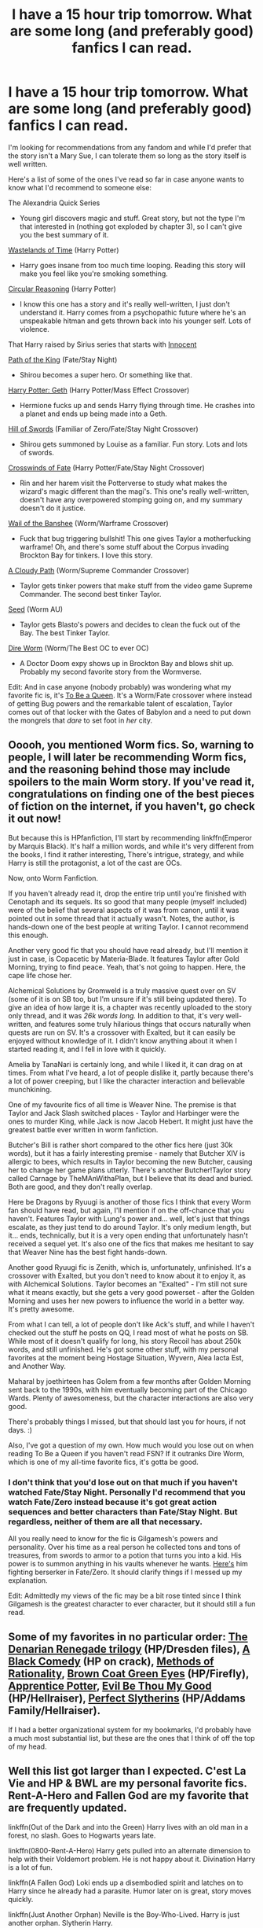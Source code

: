 #+TITLE: I have a 15 hour trip tomorrow. What are some long (and preferably good) fanfics I can read.

* I have a 15 hour trip tomorrow. What are some long (and preferably good) fanfics I can read.
:PROPERTIES:
:Score: 15
:DateUnix: 1448037290.0
:DateShort: 2015-Nov-20
:FlairText: Request
:END:
I'm looking for recommendations from any fandom and while I'd prefer that the story isn't a Mary Sue, I can tolerate them so long as the story itself is well written.

Here's a list of some of the ones I've read so far in case anyone wants to know what I'd recommend to someone else:

The Alexandria Quick Series

- Young girl discovers magic and stuff. Great story, but not the type I'm that interested in (nothing got exploded by chapter 3), so I can't give you the best summary of it.

[[https://www.fanfiction.net/s/4068153/1/Harry-Potter-and-the-Wastelands-of-Time][Wastelands of Time]] (Harry Potter)

- Harry goes insane from too much time looping. Reading this story will make you feel like you're smoking something.

[[https://www.fanfiction.net/s/2680093/1/Circular-Reasoning][Circular Reasoning]] (Harry Potter)

- I know this one has a story and it's really well-written, I just don't understand it. Harry comes from a psychopathic future where he's an unspeakable hitman and gets thrown back into his younger self. Lots of violence.

That Harry raised by Sirius series that starts with [[https://www.fanfiction.net/s/9469064/1/Innocent][Innocent]]

[[https://www.fanfiction.net/s/7657235/1/Path-of-the-King][Path of the King]] (Fate/Stay Night)

- Shirou becomes a super hero. Or something like that.

[[https://www.fanfiction.net/s/10784770/1/Harry-Potter-Geth][Harry Potter: Geth]] (Harry Potter/Mass Effect Crossover)

- Hermione fucks up and sends Harry flying through time. He crashes into a planet and ends up being made into a Geth.

[[https://www.fanfiction.net/s/6154638/1/The-Hill-of-Swords][Hill of Swords]] (Familiar of Zero/Fate/Stay Night Crossover)

- Shirou gets summoned by Louise as a familiar. Fun story. Lots and lots of swords.

[[https://www.fanfiction.net/s/9340220/1/Crosswinds-of-Fate][Crosswinds of Fate]] (Harry Potter/Fate/Stay Night Crossover)

- Rin and her harem visit the Potterverse to study what makes the wizard's magic different than the magi's. This one's really well-written, doesn't have any overpowered stomping going on, and my summary doesn't do it justice.

[[https://www.fanfiction.net/s/9891823/1/Wail-of-the-Banshee][Wail of the Banshee]] (Worm/Warframe Crossover)

- Fuck that bug triggering bullshit! This one gives Taylor a motherfucking warframe! Oh, and there's some stuff about the Corpus invading Brockton Bay for tinkers. I love this story.

[[https://forums.sufficientvelocity.com/threads/a-cloudy-path-worm-supreme-commander.3604/][A Cloudy Path]] (Worm/Supreme Commander Crossover)

- Taylor gets tinker powers that make stuff from the video game Supreme Commander. The second best tinker Taylor.

[[https://forums.spacebattles.com/threads/seed-a-worm-au.340626/][Seed]] (Worm AU)

- Taylor gets Blasto's powers and decides to clean the fuck out of the Bay. The best Tinker Taylor.

[[https://forums.spacebattles.com/threads/dire-worm-worm-au-oc.300816/][Dire Worm]] (Worm/The Best OC to ever OC)

- A Doctor Doom expy shows up in Brockton Bay and blows shit up. Probably my second favorite story from the Wormverse.

Edit: And in case anyone (nobody probably) was wondering what my favorite fic is, it's [[https://forums.spacebattles.com/threads/to-be-a-queen-worm-fate-stay-night.339838/][To Be a Queen]]. It's a Worm/Fate crossover where instead of getting Bug powers and the remarkable talent of escalation, Taylor comes out of that locker with the Gates of Babylon and a need to put down the mongrels that /dare/ to set foot in /her/ city.


** Ooooh, you mentioned Worm fics. So, warning to people, I will later be recommending Worm fics, and the reasoning behind those may include spoilers to the main Worm story. If you've read it, congratulations on finding one of the best pieces of fiction on the internet, if you haven't, go check it out now!

But because this is HPfanfiction, I'll start by recommending linkffn(Emperor by Marquis Black). It's half a million words, and while it's very different from the books, I find it rather interesting, There's intrigue, strategy, and while Harry is still the protagonist, a lot of the cast are OCs.

Now, onto Worm Fanfiction.

If you haven't already read it, drop the entire trip until you're finished with Cenotaph and its sequels. Its so good that many people (myself included) were of the belief that several aspects of it was from canon, until it was pointed out in some thread that it actually wasn't. Notes, the author, is hands-down one of the best people at writing Taylor. I cannot recommend this enough.

Another very good fic that you should have read already, but I'll mention it just in case, is Copacetic by Materia-Blade. It features Taylor after Gold Morning, trying to find peace. Yeah, that's not going to happen. Here, the cape life chose her.

Alchemical Solutions by Gromweld is a truly massive quest over on SV (some of it is on SB too, but I'm unsure if it's still being updated there). To give an idea of how large it is, a chapter was recently uploaded to the story only thread, and it was /26k words long./ In addition to that, it's very well-written, and features some truly hilarious things that occurs naturally when quests are run on SV. It's a crossover with Exalted, but it can easily be enjoyed without knowledge of it. I didn't know anything about it when I started reading it, and I fell in love with it quickly.

Amelia by TanaNari is certainly long, and while I liked it, it can drag on at times. From what I've heard, a lot of people dislike it, partly because there's a lot of power creeping, but I like the character interaction and believable munchkining.

One of my favourite fics of all time is Weaver Nine. The premise is that Taylor and Jack Slash switched places - Taylor and Harbinger were the ones to murder King, while Jack is now Jacob Hebert. It might just have the greatest battle ever written in worm fanfiction.

Butcher's Bill is rather short compared to the other fics here (just 30k words), but it has a fairly interesting premise - namely that Butcher XIV is allergic to bees, which results in Taylor becoming the new Butcher, causing her to change her game plans utterly. There's another Butcher!Taylor story called Carnage by TheMAnWithaPlan, but I believe that its dead and buried. Both are good, and they don't really overlap.

Here be Dragons by Ryuugi is another of those fics I think that every Worm fan should have read, but again, I'll mention if on the off-chance that you haven't. Features Taylor with Lung's power and... well, let's just that things escalate, as they just tend to do around Taylor. It's only medium length, but it... ends, technically, but it is a very open ending that unfortunately hasn't received a sequel yet. It's also one of the fics that makes me hesitant to say that Weaver Nine has the best fight hands-down.

Another good Ryuugi fic is Zenith, which is, unfortunately, unfinished. It's a crossover with Exalted, but you don't need to know about it to enjoy it, as with Alchemical Solutions. Taylor becomes an "Exalted" - I'm still not sure what it means exactly, but she gets a very good powerset - after the Golden Morning and uses her new powers to influence the world in a better way. It's pretty awesome.

From what I can tell, a lot of people don't like Ack's stuff, and while I haven't checked out the stuff he posts on QQ, I read most of what he posts on SB. While most of it doesn't qualify for long, his story Recoil has about 250k words, and still unfinished. He's got some other stuff, with my personal favorites at the moment being Hostage Situation, Wyvern, Alea Iacta Est, and Another Way.

Maharal by joethirteen has Golem from a few months after Golden Morning sent back to the 1990s, with him eventually becoming part of the Chicago Wards. Plenty of awesomeness, but the character interactions are also very good.

There's probably things I missed, but that should last you for hours, if not days. :)

Also, I've got a question of my own. How much would you lose out on when reading To Be a Queen if you haven't read FSN? If it outranks Dire Worm, which is one of my all-time favorite fics, it's gotta be good.
:PROPERTIES:
:Author: Magnive
:Score: 8
:DateUnix: 1448048625.0
:DateShort: 2015-Nov-20
:END:

*** I don't think that you'd lose out on that much if you haven't watched Fate/Stay Night. Personally I'd recommend that you watch Fate/Zero instead because it's got great action sequences and better characters than Fate/Stay Night. But regardless, neither of them are all that necessary.

All you really need to know for the fic is Gilgamesh's powers and personality. Over his time as a real person he collected tons and tons of treasures, from swords to armor to a potion that turns you into a kid. His power is to summon anything in his vaults whenever he wants. [[https://www.youtube.com/watch?v=1bWJ6FKPakM][Here's]] him fighting berserker in Fate/Zero. It should clarify things if I messed up my explanation.

Edit: Admittedly my views of the fic may be a bit rose tinted since I think Gilgamesh is the greatest character to ever character, but it should still a fun read.
:PROPERTIES:
:Score: 2
:DateUnix: 1448053946.0
:DateShort: 2015-Nov-21
:END:


** Some of my favorites in no particular order: [[https://www.fanfiction.net/s/3473224/1/The-Denarian-Renegade][The Denarian Renegade trilogy]] (HP/Dresden files), [[https://www.fanfiction.net/s/3401052/1/A-Black-Comedy][A Black Comedy]] (HP on crack), [[http://hpmor.com/chapter/1][Methods of Rationality]], [[https://www.fanfiction.net/s/2857962/1/Browncoat-Green-Eyes][Brown Coat Green Eyes]] (HP/Firefly), [[http://draco664.fanficauthors.net/Apprentice_Potter/Prologue/][Apprentice Potter]], [[https://www.fanfiction.net/s/2452681/1/Evil-Be-Thou-My-Good][Evil Be Thou My Good]] (HP/Hellraiser), [[http://jeconais.fanficauthors.net/Perfect_Slytherins__Tales_From_The_First_Year/index/][Perfect Slytherins]] (HP/Addams Family/Hellraiser).

If I had a better organizational system for my bookmarks, I'd probably have a much most substantial list, but these are the ones that I think of off the top of my head.
:PROPERTIES:
:Author: GrinningJest3r
:Score: 4
:DateUnix: 1448042446.0
:DateShort: 2015-Nov-20
:END:


** Well this list got larger than I expected. C'est La Vie and HP & BWL are my personal favorite fics. Rent-A-Hero and Fallen God are my favorite that are frequently updated.

linkffn(Out of the Dark and into the Green) Harry lives with an old man in a forest, no slash. Goes to Hogwarts years late.

linkffn(0800-Rent-A-Hero) Harry gets pulled into an alternate dimension to help with their Voldemort problem. He is not happy about it. Divination Harry is a lot of fun.

linkffn(A Fallen God) Loki ends up a disembodied spirit and latches on to Harry since he already had a parasite. Humor later on is great, story moves quickly.

linkffn(Just Another Orphan) Neville is the Boy-Who-Lived. Harry is just another orphan. Slytherin Harry.

linkffn(What You Leave Behind) Following the fall of Voldemort the ministry finds out about the actions of the vigilante group The Order of the Phoenix and Albus Dumbledore is exiled.

linkffn(Ravenous) Voldemort choose a different boy, and Harry is raised in the wizarding world. Ravenclaw Harry.

linkffn(Travel Secrets: First) Harry, in his late 20's, finds out something that makes him so angry he goes back in time just to spite people. Good guys aren't necessarily.

linkffn(Whiskey Time Travel) Harry is drunk and doesn't know whats going on.

linkffn(A Necessary Gift: A Harry Potter Story) Alternate dimension time travel. Harry springs Sirius from prison and they pretend Harry is his son. Slytherin Harry.

linkffn(My Friend Tom) There's a voice in Harry's head, and it has a name.

linkffn(Harry Potter and the Boy Who Lived by The Santi) Unchallenged as a first year Harry looks for a mentor, all the professors refuse, except Quirrel. Harry transfers to Durmstrang.

linkffn(In Bad Faith) A fanfiction dies and wakes up as... Draco's sister. I can't make this sound appealing no matter how hard I try. Just read it.

linkffn(C'est La Vie) Suffering from the memories and effects of war Harry medicates with alcohol, and seclusion. Fate offers Harry a chance at a new life and he wakes up at a 14 year old transfer student to Hogwarts School of Witchcraft and Wizardry. Neville is the Boy-Who-Lived, James and Lily are alive, and Harry Potter is a git.

linkffn(Growing Up Black) Recognized by a squib businessman of house Black, Harry is taken from Private drive and raised as Sirius' son.

linkffn(Broken Chains) Following Sirius through the veil Harry finds himself long long ago, in a galaxy far far away. Then he comes back. Sith Harry.

linkffn(Fantastic Elves and Where to Find Them) The Dursleys abandon Harry near the woods. He lives in the trees and does magic. That means he's an elf.

linkffn(Control) For 13 minutes Harry lets go and does what he wants to. Then he gets arrested. Dark Harry.
:PROPERTIES:
:Author: howtopleaseme
:Score: 6
:DateUnix: 1448066311.0
:DateShort: 2015-Nov-21
:END:

*** [[http://www.fanfiction.net/s/10758358/1/][*/What You Leave Behind/*]] by [[https://www.fanfiction.net/u/4727972/Newcomb][/Newcomb/]]

#+begin_quote
  The Mirror of Erised is supposed to show your heart's desire - so why does Harry Potter see only vague, blurry darkness? Aberforth is Headmaster, Ariana is alive, Albus is in exile, and Harry must uncover his past if he's to survive his future.
#+end_quote

^{/Site/: [[http://www.fanfiction.net/][fanfiction.net]] *|* /Category/: Harry Potter *|* /Rated/: Fiction T *|* /Chapters/: 11 *|* /Words/: 122,146 *|* /Reviews/: 684 *|* /Favs/: 1,997 *|* /Follows/: 2,590 *|* /Updated/: 8/8 *|* /Published/: 10/14/2014 *|* /id/: 10758358 *|* /Language/: English *|* /Genre/: Adventure/Romance *|* /Characters/: <Harry P., Fleur D.> Cho C., Cedric D. *|* /Download/: [[http://www.p0ody-files.com/ff_to_ebook/mobile/makeEpub.php?id=10758358][EPUB]]}

--------------

[[http://www.fanfiction.net/s/11205544/1/][*/Ravenous/*]] by [[https://www.fanfiction.net/u/6480495/Edelrost][/Edelrost/]]

#+begin_quote
  Dark times lie ahead for the Wizarding world. Blood will be shed as Harry Potter sets sail in his perilous quest for revenge - by any means necessary. Non-BWL, no canon rehash, dark undertones.
#+end_quote

^{/Site/: [[http://www.fanfiction.net/][fanfiction.net]] *|* /Category/: Harry Potter *|* /Rated/: Fiction M *|* /Chapters/: 11 *|* /Words/: 48,563 *|* /Reviews/: 121 *|* /Favs/: 382 *|* /Follows/: 560 *|* /Updated/: 7/10 *|* /Published/: 4/24 *|* /id/: 11205544 *|* /Language/: English *|* /Genre/: Spiritual/Adventure *|* /Characters/: Harry P., Sirius B., Daphne G. *|* /Download/: [[http://www.p0ody-files.com/ff_to_ebook/mobile/makeEpub.php?id=11205544][EPUB]]}

--------------

[[http://www.fanfiction.net/s/6671596/1/][*/A Necessary Gift: A Harry Potter Story/*]] by [[https://www.fanfiction.net/u/1121841/cosette-aimee][/cosette-aimee/]]

#+begin_quote
  The war drags on after Voldemort's defeat and the Order of the Phoenix is fighting a losing battle. When Harry is hit by yet another killing curse, he wakes up years in the past and in an alternate reality. As an unknown child in a foreign world, Harry has a chance to change the outcome of the war - while dealing with new magical talents, pureblood politics and Black family drama.
#+end_quote

^{/Site/: [[http://www.fanfiction.net/][fanfiction.net]] *|* /Category/: Harry Potter *|* /Rated/: Fiction T *|* /Chapters/: 24 *|* /Words/: 168,278 *|* /Reviews/: 3,229 *|* /Favs/: 7,365 *|* /Follows/: 8,848 *|* /Updated/: 4/18 *|* /Published/: 1/20/2011 *|* /id/: 6671596 *|* /Language/: English *|* /Genre/: Family/Adventure *|* /Characters/: Harry P., Sirius B. *|* /Download/: [[http://www.p0ody-files.com/ff_to_ebook/mobile/makeEpub.php?id=6671596][EPUB]]}

--------------

[[http://www.fanfiction.net/s/10901705/1/][*/Out of the Dark and into the Green/*]] by [[https://www.fanfiction.net/u/5442143/Chim-Cheree][/Chim Cheree/]]

#+begin_quote
  Shortly before his 11th birthday, Harry Potter disappears from Privet Drive. Accidental Magic takes him halfway through the country, and while Harry tries to find his place in his new life of magic and mystery, the Wizarding World is left to deal with the consequences of his disappearance.
#+end_quote

^{/Site/: [[http://www.fanfiction.net/][fanfiction.net]] *|* /Category/: Harry Potter *|* /Rated/: Fiction M *|* /Chapters/: 13 *|* /Words/: 49,360 *|* /Reviews/: 191 *|* /Favs/: 398 *|* /Follows/: 687 *|* /Updated/: 12h *|* /Published/: 12/19/2014 *|* /id/: 10901705 *|* /Language/: English *|* /Characters/: Harry P., Sirius B., Voldemort, Albus D. *|* /Download/: [[http://www.p0ody-files.com/ff_to_ebook/mobile/makeEpub.php?id=10901705][EPUB]]}

--------------

[[http://www.fanfiction.net/s/8730465/1/][*/C'est La Vie/*]] by [[https://www.fanfiction.net/u/4019839/cywscross][/cywscross/]]

#+begin_quote
  A year after the war ends, Fate takes the opportunity to toss her favourite hero into a different dimension to repay her debt. A new life in exchange for having fulfilled her prophecy. Harry just wants to know why he has no say in the matter. And why Fate thinks that his hero complex won't eventually kick in. Then again, that might be exactly why Fate dumped him there.
#+end_quote

^{/Site/: [[http://www.fanfiction.net/][fanfiction.net]] *|* /Category/: Harry Potter *|* /Rated/: Fiction T *|* /Chapters/: 9 *|* /Words/: 107,884 *|* /Reviews/: 4,291 *|* /Favs/: 9,556 *|* /Follows/: 9,907 *|* /Updated/: 5/9/2013 *|* /Published/: 11/23/2012 *|* /id/: 8730465 *|* /Language/: English *|* /Genre/: Adventure/Friendship *|* /Characters/: Harry P. *|* /Download/: [[http://www.p0ody-files.com/ff_to_ebook/mobile/makeEpub.php?id=8730465][EPUB]]}

--------------

[[http://www.fanfiction.net/s/9399640/1/][*/In Bad Faith/*]] by [[https://www.fanfiction.net/u/922715/Slayer-Anderson][/Slayer Anderson/]]

#+begin_quote
  I never pretended to know what I was doing in my last life. Why should I pretend to know anything about this one? Well, the other option is a horrific and bloody death, so...I better start learning how to be a witch. OC Self-Insert/Draco's Younger Sister. [DEAD]
#+end_quote

^{/Site/: [[http://www.fanfiction.net/][fanfiction.net]] *|* /Category/: Harry Potter *|* /Rated/: Fiction T *|* /Chapters/: 6 *|* /Words/: 73,552 *|* /Reviews/: 949 *|* /Favs/: 2,534 *|* /Follows/: 2,705 *|* /Updated/: 6/18/2014 *|* /Published/: 6/17/2013 *|* /id/: 9399640 *|* /Language/: English *|* /Genre/: Supernatural/Adventure *|* /Characters/: OC, Draco M. *|* /Download/: [[http://www.p0ody-files.com/ff_to_ebook/mobile/makeEpub.php?id=9399640][EPUB]]}

--------------

[[http://www.fanfiction.net/s/8197451/1/][*/Fantastic Elves and Where to Find Them/*]] by [[https://www.fanfiction.net/u/651163/evansentranced][/evansentranced/]]

#+begin_quote
  After the Dursleys abandon six year old Harry in a park in Kent, Harry comes to the realization that he is an elf. Not a house elf, though. A forest elf. Never mind wizards vs muggles; Harry has his own thing going on. Character study, pre-Hogwarts, NOT a creature!fic, slightly cracky.
#+end_quote

^{/Site/: [[http://www.fanfiction.net/][fanfiction.net]] *|* /Category/: Harry Potter *|* /Rated/: Fiction T *|* /Chapters/: 12 *|* /Words/: 38,289 *|* /Reviews/: 706 *|* /Favs/: 2,763 *|* /Follows/: 1,094 *|* /Updated/: 9/8/2012 *|* /Published/: 6/8/2012 *|* /Status/: Complete *|* /id/: 8197451 *|* /Language/: English *|* /Genre/: Adventure *|* /Characters/: Harry P. *|* /Download/: [[http://www.p0ody-files.com/ff_to_ebook/mobile/makeEpub.php?id=8197451][EPUB]]}

--------------

*Bot v1.3.0 - 9/7/15* *|* [[[https://github.com/tusing/reddit-ffn-bot/wiki/Usage][Usage]]] | [[[https://github.com/tusing/reddit-ffn-bot/wiki/Changelog][Changelog]]] | [[[https://github.com/tusing/reddit-ffn-bot/issues/][Issues]]] | [[[https://github.com/tusing/reddit-ffn-bot/][GitHub]]]

*Update Notes:* Use /ffnbot!delete/ to delete a comment! Use /ffnbot!refresh/ to refresh bot replies!
:PROPERTIES:
:Author: FanfictionBot
:Score: 1
:DateUnix: 1448066454.0
:DateShort: 2015-Nov-21
:END:


*** [[http://www.fanfiction.net/s/7718942/1/][*/Broken Chains/*]] by [[https://www.fanfiction.net/u/1229909/Darth-Marrs][/Darth Marrs/]]

#+begin_quote
  When Harry fell through the Veil of Death, that should have been the end of the story. But 40 days later he returned with a power never seen before, and a darkness in him that made both the dark and light fear him. H/HR/LL. Rated M.
#+end_quote

^{/Site/: [[http://www.fanfiction.net/][fanfiction.net]] *|* /Category/: Star Wars + Harry Potter Crossover *|* /Rated/: Fiction M *|* /Chapters/: 38 *|* /Words/: 156,346 *|* /Reviews/: 2,904 *|* /Favs/: 3,278 *|* /Follows/: 2,298 *|* /Updated/: 10/27/2012 *|* /Published/: 1/7/2012 *|* /Status/: Complete *|* /id/: 7718942 *|* /Language/: English *|* /Genre/: Drama/Fantasy *|* /Download/: [[http://www.p0ody-files.com/ff_to_ebook/mobile/makeEpub.php?id=7718942][EPUB]]}

--------------

[[http://www.fanfiction.net/s/9392346/1/][*/My Friend Tom/*]] by [[https://www.fanfiction.net/u/4454760/CycoMW][/CycoMW/]]

#+begin_quote
  When Voldemort gave Harry that scar he gave him two other things; a part of his soul and a friend. The last remnant of Tom Riddle's humanity mentors Harry. (1st year complete, now on hiatus until inspiration for second year strikes)
#+end_quote

^{/Site/: [[http://www.fanfiction.net/][fanfiction.net]] *|* /Category/: Harry Potter *|* /Rated/: Fiction K+ *|* /Chapters/: 28 *|* /Words/: 101,744 *|* /Reviews/: 773 *|* /Favs/: 1,523 *|* /Follows/: 2,185 *|* /Updated/: 4/12 *|* /Published/: 6/15/2013 *|* /id/: 9392346 *|* /Language/: English *|* /Genre/: Adventure *|* /Characters/: Harry P., Hermione G., Tom R. Jr. *|* /Download/: [[http://www.p0ody-files.com/ff_to_ebook/mobile/makeEpub.php?id=9392346][EPUB]]}

--------------

[[http://www.fanfiction.net/s/11160991/1/][*/0800-Rent-A-Hero/*]] by [[https://www.fanfiction.net/u/4934632/brainthief][/brainthief/]]

#+begin_quote
  Magic can solve all the Wizarding World's problems. What's that? A prophecy that insists on a person? Things not quite going your way? I know, lets use this here ritual to summon another! It'll be great! - An eighteen year old Harry is called upon to deal with another dimension's irksome Dark Lord issue. This displeases him. EWE - AU HBP
#+end_quote

^{/Site/: [[http://www.fanfiction.net/][fanfiction.net]] *|* /Category/: Harry Potter *|* /Rated/: Fiction T *|* /Chapters/: 18 *|* /Words/: 135,910 *|* /Reviews/: 1,651 *|* /Favs/: 3,693 *|* /Follows/: 4,795 *|* /Updated/: 11/7 *|* /Published/: 4/4 *|* /id/: 11160991 *|* /Language/: English *|* /Genre/: Drama/Adventure *|* /Characters/: Harry P. *|* /Download/: [[http://www.p0ody-files.com/ff_to_ebook/mobile/makeEpub.php?id=11160991][EPUB]]}

--------------

[[http://www.fanfiction.net/s/5353809/1/][*/Harry Potter and the Boy Who Lived/*]] by [[https://www.fanfiction.net/u/1239654/The-Santi][/The Santi/]]

#+begin_quote
  Harry Potter loves, and is loved by, his parents, his godfather, and his brother. He isn't mistreated, abused, or neglected. So why is he a Dark Wizard? NonBWL!Harry. Not your typical Harry's brother is the Boy Who Lived story.
#+end_quote

^{/Site/: [[http://www.fanfiction.net/][fanfiction.net]] *|* /Category/: Harry Potter *|* /Rated/: Fiction M *|* /Chapters/: 12 *|* /Words/: 147,796 *|* /Reviews/: 3,973 *|* /Favs/: 8,001 *|* /Follows/: 8,279 *|* /Updated/: 1/3 *|* /Published/: 9/3/2009 *|* /id/: 5353809 *|* /Language/: English *|* /Genre/: Adventure *|* /Characters/: Harry P. *|* /Download/: [[http://www.p0ody-files.com/ff_to_ebook/mobile/makeEpub.php?id=5353809][EPUB]]}

--------------

[[http://www.fanfiction.net/s/9622538/1/][*/Travel Secrets: First/*]] by [[https://www.fanfiction.net/u/4349156/E4mj][/E4mj/]]

#+begin_quote
  Harry Potter is living an unhappy life at age 27. He is forced to go on an Auror raid, when the people he saves are not who he thinks. With one last thing in his life broken, he follows through on a plan for Time-travel, back to his past self. Things were not as they once seemed. Slytherin!Harry. Dumbledore and order bashing. No pairing YET. Book one. (The world belongs to Jo!)
#+end_quote

^{/Site/: [[http://www.fanfiction.net/][fanfiction.net]] *|* /Category/: Harry Potter *|* /Rated/: Fiction T *|* /Chapters/: 17 *|* /Words/: 50,973 *|* /Reviews/: 411 *|* /Favs/: 2,739 *|* /Follows/: 924 *|* /Updated/: 9/7/2013 *|* /Published/: 8/23/2013 *|* /Status/: Complete *|* /id/: 9622538 *|* /Language/: English *|* /Characters/: Harry P. *|* /Download/: [[http://www.p0ody-files.com/ff_to_ebook/mobile/makeEpub.php?id=9622538][EPUB]]}

--------------

[[http://www.fanfiction.net/s/11447653/1/][*/A Fallen God/*]] by [[https://www.fanfiction.net/u/6470669/Hostiel][/Hostiel/]]

#+begin_quote
  When Loki fell from the Bifrost he was expecting the cool embrace of oblivion, not to become a spirit and then be ripped apart and forced into the mind of a six year-old named Harry Potter. With no physical form, he must keep the boy alive if he seeks to keep existing, and everyone knows that the best way to ensure continued survival is to simply become greater than everyone else.
#+end_quote

^{/Site/: [[http://www.fanfiction.net/][fanfiction.net]] *|* /Category/: Harry Potter + Avengers Crossover *|* /Rated/: Fiction T *|* /Chapters/: 28 *|* /Words/: 64,820 *|* /Reviews/: 1,114 *|* /Favs/: 1,897 *|* /Follows/: 2,472 *|* /Updated/: 11/5 *|* /Published/: 8/14 *|* /id/: 11447653 *|* /Language/: English *|* /Characters/: Harry P., Loki *|* /Download/: [[http://www.p0ody-files.com/ff_to_ebook/mobile/makeEpub.php?id=11447653][EPUB]]}

--------------

[[http://www.fanfiction.net/s/10511318/1/][*/Just Another Orphan/*]] by [[https://www.fanfiction.net/u/5441822/ValwithV][/ValwithV/]]

#+begin_quote
  Neville is the Boy-Who-Lived, Harry Potter just another orphan. Without the scar on his forehead Harry is free to choose his own path. His Slytherin sorting is only the first surprise to his parents' old friends. Darkish themes. Dark!Harry. Rating could go up to M later.
#+end_quote

^{/Site/: [[http://www.fanfiction.net/][fanfiction.net]] *|* /Category/: Harry Potter *|* /Rated/: Fiction T *|* /Chapters/: 10 *|* /Words/: 50,530 *|* /Reviews/: 224 *|* /Favs/: 602 *|* /Follows/: 956 *|* /Updated/: 8/10 *|* /Published/: 7/5/2014 *|* /id/: 10511318 *|* /Language/: English *|* /Characters/: Harry P., Voldemort, Neville L. *|* /Download/: [[http://www.p0ody-files.com/ff_to_ebook/mobile/makeEpub.php?id=10511318][EPUB]]}

--------------

*Bot v1.3.0 - 9/7/15* *|* [[[https://github.com/tusing/reddit-ffn-bot/wiki/Usage][Usage]]] | [[[https://github.com/tusing/reddit-ffn-bot/wiki/Changelog][Changelog]]] | [[[https://github.com/tusing/reddit-ffn-bot/issues/][Issues]]] | [[[https://github.com/tusing/reddit-ffn-bot/][GitHub]]]

*Update Notes:* Use /ffnbot!delete/ to delete a comment! Use /ffnbot!refresh/ to refresh bot replies!
:PROPERTIES:
:Author: FanfictionBot
:Score: 1
:DateUnix: 1448066472.0
:DateShort: 2015-Nov-21
:END:


*** [[http://www.fanfiction.net/s/11233445/1/][*/Whiskey Time Travel/*]] by [[https://www.fanfiction.net/u/1556516/Private-Jenkins][/Private Jenkins/]]

#+begin_quote
  When Unspeakable Harry Potter wakes up in 1976, he determines he's either A: In the past. Or B: In a mental hospital. At least the firewhiskey still tastes the same. Waiting tables at the Three Broomsticks, drunken death eater bar fights, annoying an attractive but pushy auror, and avoiding his mother's crush on him is just another day in the life of Harry Potter, 1976
#+end_quote

^{/Site/: [[http://www.fanfiction.net/][fanfiction.net]] *|* /Category/: Harry Potter *|* /Rated/: Fiction T *|* /Chapters/: 3 *|* /Words/: 21,057 *|* /Reviews/: 363 *|* /Favs/: 2,021 *|* /Follows/: 2,568 *|* /Updated/: 5/22 *|* /Published/: 5/7 *|* /id/: 11233445 *|* /Language/: English *|* /Genre/: Adventure/Humor *|* /Characters/: Harry P., Lily Evans P., Albus D., Amelia B. *|* /Download/: [[http://www.p0ody-files.com/ff_to_ebook/mobile/makeEpub.php?id=11233445][EPUB]]}

--------------

[[http://www.fanfiction.net/s/5866937/1/][*/Control/*]] by [[https://www.fanfiction.net/u/245778/Anonymous58][/Anonymous58/]]

#+begin_quote
  I'm sick of the manipulation, the lies and the deceit; sick of jumping to the tune of dark lords and old puppeteers. I'm cutting the strings. Innocents will pay in blood for my defiance, but I no longer care. I lost my innocence long ago. Dark!Harry
#+end_quote

^{/Site/: [[http://www.fanfiction.net/][fanfiction.net]] *|* /Category/: Harry Potter *|* /Rated/: Fiction M *|* /Chapters/: 11 *|* /Words/: 125,272 *|* /Reviews/: 974 *|* /Favs/: 2,287 *|* /Follows/: 2,327 *|* /Updated/: 12/8/2011 *|* /Published/: 4/3/2010 *|* /id/: 5866937 *|* /Language/: English *|* /Genre/: Adventure/Angst *|* /Characters/: Harry P., N. Tonks *|* /Download/: [[http://www.p0ody-files.com/ff_to_ebook/mobile/makeEpub.php?id=5866937][EPUB]]}

--------------

[[http://www.fanfiction.net/s/6518287/1/][*/Growing Up Black/*]] by [[https://www.fanfiction.net/u/2632911/Elvendork-Nigellus][/Elvendork Nigellus/]]

#+begin_quote
  What if Harry had been rescued from the Dursleys at age six and raised as the heir of the Noble and Most Ancient, etc.? This is the story of Aries Sirius Black. AU. Part I complete. Part II in progress.
#+end_quote

^{/Site/: [[http://www.fanfiction.net/][fanfiction.net]] *|* /Category/: Harry Potter *|* /Rated/: Fiction T *|* /Chapters/: 69 *|* /Words/: 234,225 *|* /Reviews/: 4,280 *|* /Favs/: 5,788 *|* /Follows/: 5,932 *|* /Updated/: 4/18/2013 *|* /Published/: 11/30/2010 *|* /id/: 6518287 *|* /Language/: English *|* /Genre/: Family *|* /Characters/: Harry P., Sirius B. *|* /Download/: [[http://www.p0ody-files.com/ff_to_ebook/mobile/makeEpub.php?id=6518287][EPUB]]}

--------------

*Bot v1.3.0 - 9/7/15* *|* [[[https://github.com/tusing/reddit-ffn-bot/wiki/Usage][Usage]]] | [[[https://github.com/tusing/reddit-ffn-bot/wiki/Changelog][Changelog]]] | [[[https://github.com/tusing/reddit-ffn-bot/issues/][Issues]]] | [[[https://github.com/tusing/reddit-ffn-bot/][GitHub]]]

*Update Notes:* Use /ffnbot!delete/ to delete a comment! Use /ffnbot!refresh/ to refresh bot replies!
:PROPERTIES:
:Author: FanfictionBot
:Score: 1
:DateUnix: 1448066472.0
:DateShort: 2015-Nov-21
:END:


** On the Way to Greatness and Harry Potter and the Boy Who Lived are definitely worth reading. Although OtWtG only really gets interesting after 4th year, but then it's great.

linkffn(4745329) linkffn(5353809)
:PROPERTIES:
:Author: cheo_
:Score: 4
:DateUnix: 1448037685.0
:DateShort: 2015-Nov-20
:END:

*** [[http://www.fanfiction.net/s/5353809/1/][*/Harry Potter and the Boy Who Lived/*]] by [[https://www.fanfiction.net/u/1239654/The-Santi][/The Santi/]]

#+begin_quote
  Harry Potter loves, and is loved by, his parents, his godfather, and his brother. He isn't mistreated, abused, or neglected. So why is he a Dark Wizard? NonBWL!Harry. Not your typical Harry's brother is the Boy Who Lived story.
#+end_quote

^{/Site/: [[http://www.fanfiction.net/][fanfiction.net]] *|* /Category/: Harry Potter *|* /Rated/: Fiction M *|* /Chapters/: 12 *|* /Words/: 147,796 *|* /Reviews/: 3,973 *|* /Favs/: 8,001 *|* /Follows/: 8,279 *|* /Updated/: 1/3 *|* /Published/: 9/3/2009 *|* /id/: 5353809 *|* /Language/: English *|* /Genre/: Adventure *|* /Characters/: Harry P. *|* /Download/: [[http://www.p0ody-files.com/ff_to_ebook/mobile/makeEpub.php?id=5353809][EPUB]]}

--------------

[[http://www.fanfiction.net/s/4745329/1/][*/On the Way to Greatness/*]] by [[https://www.fanfiction.net/u/1541187/mira-mirth][/mira mirth/]]

#+begin_quote
  As per the Hat's decision, Harry gets Sorted into Slytherin upon his arrival in Hogwarts---and suddenly, the future isn't what it used to be.
#+end_quote

^{/Site/: [[http://www.fanfiction.net/][fanfiction.net]] *|* /Category/: Harry Potter *|* /Rated/: Fiction M *|* /Chapters/: 20 *|* /Words/: 232,797 *|* /Reviews/: 3,292 *|* /Favs/: 8,104 *|* /Follows/: 9,345 *|* /Updated/: 9/4/2014 *|* /Published/: 12/26/2008 *|* /id/: 4745329 *|* /Language/: English *|* /Characters/: Harry P. *|* /Download/: [[http://www.p0ody-files.com/ff_to_ebook/mobile/makeEpub.php?id=4745329][EPUB]]}

--------------

*Bot v1.3.0 - 9/7/15* *|* [[[https://github.com/tusing/reddit-ffn-bot/wiki/Usage][Usage]]] | [[[https://github.com/tusing/reddit-ffn-bot/wiki/Changelog][Changelog]]] | [[[https://github.com/tusing/reddit-ffn-bot/issues/][Issues]]] | [[[https://github.com/tusing/reddit-ffn-bot/][GitHub]]]

*Update Notes:* Use /ffnbot!delete/ to delete a comment! Use /ffnbot!refresh/ to refresh bot replies!
:PROPERTIES:
:Author: FanfictionBot
:Score: 1
:DateUnix: 1448050905.0
:DateShort: 2015-Nov-20
:END:


** [[http://www.fanfiction.net/s/9469064/1/][*/Innocent/*]] by [[https://www.fanfiction.net/u/4684913/MarauderLover7][/MarauderLover7/]]

#+begin_quote
  Mr and Mrs Dursley of Number Four, Privet Drive, were happy to say they were perfectly normal, thank you very much. The same could not be said for their eight year old nephew, but his godfather wanted him anyway.
#+end_quote

^{/Site/: [[http://www.fanfiction.net/][fanfiction.net]] *|* /Category/: Harry Potter *|* /Rated/: Fiction M *|* /Chapters/: 80 *|* /Words/: 494,191 *|* /Reviews/: 1,432 *|* /Favs/: 2,242 *|* /Follows/: 1,448 *|* /Updated/: 2/8/2014 *|* /Published/: 7/7/2013 *|* /Status/: Complete *|* /id/: 9469064 *|* /Language/: English *|* /Genre/: Drama/Family *|* /Characters/: Harry P., Sirius B. *|* /Download/: [[http://www.p0ody-files.com/ff_to_ebook/mobile/makeEpub.php?id=9469064][EPUB]]}

--------------

*Bot v1.3.0 - 9/7/15* *|* [[[https://github.com/tusing/reddit-ffn-bot/wiki/Usage][Usage]]] | [[[https://github.com/tusing/reddit-ffn-bot/wiki/Changelog][Changelog]]] | [[[https://github.com/tusing/reddit-ffn-bot/issues/][Issues]]] | [[[https://github.com/tusing/reddit-ffn-bot/][GitHub]]]

*Update Notes:* Use /ffnbot!delete/ to delete a comment! Use /ffnbot!refresh/ to refresh bot replies!
:PROPERTIES:
:Author: FanfictionBot
:Score: 3
:DateUnix: 1448039378.0
:DateShort: 2015-Nov-20
:END:


** Hm, these may not be your cup of tea, but here are some good ones I recently read, all found on FFN

*Vitam Paramus* - TheEndless7 (200k+)

- Harry/Gabrielle. Very slow paced, but really in depth characterization. Doesn't really have much to do with magic , but it is one of my favorite reads on a friday with white wine and blankets.

*Team 8* - S'Tarkan (200k+)

- Naruto AU where he is on... Team 8 (with Hinata!! squeals) Sometimes explanation of certain character decisions is a bit cop-outy but not actually too bothering, and I say this as a reader with very strict requirements in regards to writing. I'm in the middle of this one.

*Game of Champions* - L. Lamora (120k)

- Unique pokemon storytelling. Haven't read any other pokemon fics that I've liked really.

*Ice and Fire* - AlSmash (350k+)

- Code Geass AU. Read this a long time ago but I remembered liking it a lot, but maybe I was influenced by shipping and youth. If this doesn't work out for you I think some of the ones with a high favorite count are good though.

*Coffee Girl* - Peacewish (42k)

- Yugioh, Seto/Serenity. Cute, cliched, and probably very flawed, but it was also written in 2004 and I love it because it was one of the first fics I've read. If you like fluff :)

I didn't like Wastelands or AQ, but I loved Worm, so who knows. No Mary Sues in the first 3 for sure. Also check the Gen Rec thread, though personally I found a lot of the fics there to not really be that great. I might update with some more fics to help you out, 15 hours is a lot.
:PROPERTIES:
:Author: bunn2
:Score: 3
:DateUnix: 1448048059.0
:DateShort: 2015-Nov-20
:END:

*** u/waylandertheslayer:
#+begin_quote
  Game of Champions
#+end_quote

This is an excellent story, and I second the recommendation if you've ever played Pokemon or watched the anime.

If you're open to other Pokemon fic recs, linkffn(Pedestal by Digital Skitty) takes a short while to get started but it's really good - and complete as well. There's a few weird spots where the author has randomly inserted crap (I think these were meant to be April Fools chapters at the time) but other than that it's one of the best-written and most entertaining stories I've read, and unlike most Pokemon stories it's not about becoming teh sooper hax0rs l33t trainer who wins every fight.
:PROPERTIES:
:Author: waylandertheslayer
:Score: 1
:DateUnix: 1448213210.0
:DateShort: 2015-Nov-22
:END:

**** [[http://www.fanfiction.net/s/4871317/1/][*/Pedestal/*]] by [[https://www.fanfiction.net/u/791422/Digital-Skitty][/Digital Skitty/]]

#+begin_quote
  For some people, training isn't easy. For some people, training is beyond easy. Unfortunately, for me, training is beyond hard. Double weaknesses, attacked by wild Pokemon, mistrust of trainers, and much more. I just CAN'T catch a break, can I?
#+end_quote

^{/Site/: [[http://www.fanfiction.net/][fanfiction.net]] *|* /Category/: Pokémon *|* /Rated/: Fiction T *|* /Chapters/: 160 *|* /Words/: 545,006 *|* /Reviews/: 3,602 *|* /Favs/: 2,029 *|* /Follows/: 768 *|* /Updated/: 10/3/2011 *|* /Published/: 2/17/2009 *|* /Status/: Complete *|* /id/: 4871317 *|* /Language/: English *|* /Genre/: Adventure/Drama *|* /Characters/: OC *|* /Download/: [[http://www.p0ody-files.com/ff_to_ebook/mobile/makeEpub.php?id=4871317][EPUB]]}

--------------

*Bot v1.3.0 - 9/7/15* *|* [[[https://github.com/tusing/reddit-ffn-bot/wiki/Usage][Usage]]] | [[[https://github.com/tusing/reddit-ffn-bot/wiki/Changelog][Changelog]]] | [[[https://github.com/tusing/reddit-ffn-bot/issues/][Issues]]] | [[[https://github.com/tusing/reddit-ffn-bot/][GitHub]]]

*Update Notes:* Use /ffnbot!delete/ to delete a comment! Use /ffnbot!refresh/ to refresh bot replies!
:PROPERTIES:
:Author: FanfictionBot
:Score: 1
:DateUnix: 1448213258.0
:DateShort: 2015-Nov-22
:END:


*** Wow, didn't think I would see my story recommended on reddit anytime soon.
:PROPERTIES:
:Author: AlSmash
:Score: 1
:DateUnix: 1449220472.0
:DateShort: 2015-Dec-04
:END:

**** how did you even find this thread when it was made 13 days ago
:PROPERTIES:
:Author: bunn2
:Score: 1
:DateUnix: 1449246441.0
:DateShort: 2015-Dec-04
:END:

***** I sometimes google my story simply to see if there are any mentions of it out of curiousity. Usually when I'm at work and bored out of my mind lol.
:PROPERTIES:
:Author: AlSmash
:Score: 1
:DateUnix: 1452156602.0
:DateShort: 2016-Jan-07
:END:


** I'm a big fan of Seventh Horcrux. linkffn(Seventh Horcrux)

Harry Potter and the Natural 20 is surprisingly excellent as well. Basically, what if a Dungeons and Dragons Wizard came to Hogwarts and made friends with the Trio. Very funny stuff, I promise. linkffn(Harry Potter and the Natural 20)
:PROPERTIES:
:Author: beetnemesis
:Score: 3
:DateUnix: 1448053098.0
:DateShort: 2015-Nov-21
:END:

*** [[http://www.fanfiction.net/s/8096183/1/][*/Harry Potter and the Natural 20/*]] by [[https://www.fanfiction.net/u/3989854/Sir-Poley][/Sir Poley/]]

#+begin_quote
  Milo, a genre-savvy D&D Wizard and Adventurer Extraordinaire is forced to attend Hogwarts, and soon finds himself plunged into a new adventure of magic, mad old Wizards, metagaming, misunderstandings, and munchkinry. Updates Fridays.
#+end_quote

^{/Site/: [[http://www.fanfiction.net/][fanfiction.net]] *|* /Category/: Harry Potter + Dungeons and Dragons Crossover *|* /Rated/: Fiction T *|* /Chapters/: 72 *|* /Words/: 301,307 *|* /Reviews/: 5,362 *|* /Favs/: 3,988 *|* /Follows/: 4,591 *|* /Updated/: 2/27 *|* /Published/: 5/7/2012 *|* /id/: 8096183 *|* /Language/: English *|* /Download/: [[http://www.p0ody-files.com/ff_to_ebook/mobile/makeEpub.php?id=8096183][EPUB]]}

--------------

[[http://www.fanfiction.net/s/10677106/1/][*/Seventh Horcrux/*]] by [[https://www.fanfiction.net/u/4112736/Emerald-Ashes][/Emerald Ashes/]]

#+begin_quote
  The presence of a foreign soul may have unexpected side effects on a growing child. I am Lord Volde...Harry Potter. I'm Harry Potter. In which Harry is insane, Hermione is a Dark Lady-in-training, Ginny is a minion, and Ron is confused.
#+end_quote

^{/Site/: [[http://www.fanfiction.net/][fanfiction.net]] *|* /Category/: Harry Potter *|* /Rated/: Fiction T *|* /Chapters/: 21 *|* /Words/: 104,212 *|* /Reviews/: 790 *|* /Favs/: 2,926 *|* /Follows/: 1,845 *|* /Updated/: 2/3 *|* /Published/: 9/7/2014 *|* /Status/: Complete *|* /id/: 10677106 *|* /Language/: English *|* /Genre/: Humor/Parody *|* /Characters/: Harry P. *|* /Download/: [[http://www.p0ody-files.com/ff_to_ebook/mobile/makeEpub.php?id=10677106][EPUB]]}

--------------

*Bot v1.3.0 - 9/7/15* *|* [[[https://github.com/tusing/reddit-ffn-bot/wiki/Usage][Usage]]] | [[[https://github.com/tusing/reddit-ffn-bot/wiki/Changelog][Changelog]]] | [[[https://github.com/tusing/reddit-ffn-bot/issues/][Issues]]] | [[[https://github.com/tusing/reddit-ffn-bot/][GitHub]]]

*Update Notes:* Use /ffnbot!delete/ to delete a comment! Use /ffnbot!refresh/ to refresh bot replies!
:PROPERTIES:
:Author: FanfictionBot
:Score: 1
:DateUnix: 1448053127.0
:DateShort: 2015-Nov-21
:END:


** [removed]
:PROPERTIES:
:Score: 2
:DateUnix: 1448041243.0
:DateShort: 2015-Nov-20
:END:

*** [[http://www.fanfiction.net/s/2913149/1/][*/The Darkness Within/*]] by [[https://www.fanfiction.net/u/1034541/Kurinoone][/Kurinoone/]]

#+begin_quote
  What if Wormtail hadn't told Lord Voldemort the Potters hideout. What if he took Harry straight to him instead? A Dark Harry fanfic. AU Mild HG
#+end_quote

^{/Site/: [[http://www.fanfiction.net/][fanfiction.net]] *|* /Category/: Harry Potter *|* /Rated/: Fiction T *|* /Chapters/: 65 *|* /Words/: 364,868 *|* /Reviews/: 7,124 *|* /Favs/: 7,075 *|* /Follows/: 2,092 *|* /Updated/: 12/24/2006 *|* /Published/: 4/26/2006 *|* /Status/: Complete *|* /id/: 2913149 *|* /Language/: English *|* /Genre/: Adventure/Angst *|* /Characters/: Harry P., Voldemort *|* /Download/: [[http://www.p0ody-files.com/ff_to_ebook/mobile/makeEpub.php?id=2913149][EPUB]]}

--------------

*Bot v1.3.0 - 9/7/15* *|* [[[https://github.com/tusing/reddit-ffn-bot/wiki/Usage][Usage]]] | [[[https://github.com/tusing/reddit-ffn-bot/wiki/Changelog][Changelog]]] | [[[https://github.com/tusing/reddit-ffn-bot/issues/][Issues]]] | [[[https://github.com/tusing/reddit-ffn-bot/][GitHub]]]

*Update Notes:* Use /ffnbot!delete/ to delete a comment! Use /ffnbot!refresh/ to refresh bot replies!
:PROPERTIES:
:Author: FanfictionBot
:Score: 1
:DateUnix: 1448041294.0
:DateShort: 2015-Nov-20
:END:


** *Roundabout Destiny*, linkffn(8311387): Hermione travelled back in time and was reborn as Hermione Potter, fixed up several well known "bad guys", and made things a lot better.

*The Accidental Bond*, linkffn(5604382): it's one of my favorite HP fanfics. Harry and his three girls make an intelligent and powerful (but not overpowered) team.

*Delenda Est*, linkffn(5511855), a Harry/Bellatrix story. I was very skeptical at start, but thought to give it a try based on 9000+ favorites. Now it has become one of my favorite HP fanfics. The story is creative, credible, funny, and contains tons of intrigues.

*Backward With Purpose Part I: Always and Always*, linkffn(4101650): Another one of my favorite. It's a very emotional story with excellent writing.

*Hermione Granger and the Marriage Law Revolution*: linkffn(10595005), pairs Harry/Hermione as ruthless politicians/revolutionaries. Bloodthirsty and vindictive readers will like it.
:PROPERTIES:
:Author: InquisitorCOC
:Score: 2
:DateUnix: 1448041886.0
:DateShort: 2015-Nov-20
:END:

*** [[http://www.fanfiction.net/s/8311387/1/][*/Roundabout Destiny/*]] by [[https://www.fanfiction.net/u/2764183/MaryRoyale][/MaryRoyale/]]

#+begin_quote
  Hermione's destiny is altered by the Powers that Be. She is cast back to the Marauder's Era where she is Hermione Potter, the pureblood fraternal twin sister of James Potter. She retains Hermione Granger's memories, and is determined to change her brother's fate for the better. Obviously AU. Starts in their 1st year. M for language, minor violence, etc.
#+end_quote

^{/Site/: [[http://www.fanfiction.net/][fanfiction.net]] *|* /Category/: Harry Potter *|* /Rated/: Fiction M *|* /Chapters/: 29 *|* /Words/: 169,487 *|* /Reviews/: 1,628 *|* /Favs/: 4,380 *|* /Follows/: 1,503 *|* /Updated/: 12/3/2014 *|* /Published/: 7/11/2012 *|* /Status/: Complete *|* /id/: 8311387 *|* /Language/: English *|* /Genre/: Romance/Adventure *|* /Characters/: Hermione G., Sirius B. *|* /Download/: [[http://www.p0ody-files.com/ff_to_ebook/mobile/makeEpub.php?id=8311387][EPUB]]}

--------------

[[http://www.fanfiction.net/s/5604382/1/][*/The Accidental Bond/*]] by [[https://www.fanfiction.net/u/1251524/kb0][/kb0/]]

#+begin_quote
  Harry finds that his "saving people thing" is a power of its own, capable of bonding single witches to him if their life is in mortal danger, with unusual results. H/multi
#+end_quote

^{/Site/: [[http://www.fanfiction.net/][fanfiction.net]] *|* /Category/: Harry Potter *|* /Rated/: Fiction M *|* /Chapters/: 33 *|* /Words/: 415,017 *|* /Reviews/: 3,845 *|* /Favs/: 5,158 *|* /Follows/: 4,177 *|* /Updated/: 1/16/2013 *|* /Published/: 12/23/2009 *|* /Status/: Complete *|* /id/: 5604382 *|* /Language/: English *|* /Genre/: Drama/Adventure *|* /Characters/: Harry P. *|* /Download/: [[http://www.p0ody-files.com/ff_to_ebook/mobile/makeEpub.php?id=5604382][EPUB]]}

--------------

[[http://www.fanfiction.net/s/5511855/1/][*/Delenda Est/*]] by [[https://www.fanfiction.net/u/116880/Lord-Silvere][/Lord Silvere/]]

#+begin_quote
  Harry is a prisoner, and Bellatrix has fallen from grace. The accidental activation of Bella's treasured heirloom results in another chance for Harry. It also gives him the opportunity to make the acquaintance of the young and enigmatic Bellatrix Black as they change the course of history.
#+end_quote

^{/Site/: [[http://www.fanfiction.net/][fanfiction.net]] *|* /Category/: Harry Potter *|* /Rated/: Fiction T *|* /Chapters/: 46 *|* /Words/: 392,449 *|* /Reviews/: 6,935 *|* /Favs/: 9,205 *|* /Follows/: 6,858 *|* /Updated/: 9/21/2013 *|* /Published/: 11/14/2009 *|* /Status/: Complete *|* /id/: 5511855 *|* /Language/: English *|* /Characters/: Harry P., Bellatrix L. *|* /Download/: [[http://www.p0ody-files.com/ff_to_ebook/mobile/makeEpub.php?id=5511855][EPUB]]}

--------------

[[http://www.fanfiction.net/s/4101650/1/][*/Backward With Purpose Part I: Always and Always/*]] by [[https://www.fanfiction.net/u/386600/Deadwoodpecker][/Deadwoodpecker/]]

#+begin_quote
  AU. Harry, Ron, and Ginny send themselves back in time to avoid the destruction of everything they hold dear, and the deaths of everyone they love. This story is now complete! Stay tuned for the sequel!
#+end_quote

^{/Site/: [[http://www.fanfiction.net/][fanfiction.net]] *|* /Category/: Harry Potter *|* /Rated/: Fiction M *|* /Chapters/: 57 *|* /Words/: 287,429 *|* /Reviews/: 4,185 *|* /Favs/: 4,861 *|* /Follows/: 1,706 *|* /Updated/: 10/12 *|* /Published/: 2/28/2008 *|* /Status/: Complete *|* /id/: 4101650 *|* /Language/: English *|* /Characters/: Harry P., Ginny W. *|* /Download/: [[http://www.p0ody-files.com/ff_to_ebook/mobile/makeEpub.php?id=4101650][EPUB]]}

--------------

[[http://www.fanfiction.net/s/10595005/1/][*/Hermione Granger and the Marriage Law Revolution/*]] by [[https://www.fanfiction.net/u/2548648/Starfox5][/Starfox5/]]

#+begin_quote
  Hermione Granger deals with the marriage law the Wizengamot passed after Voldemort's defeat - in the style of the French Revolution. Old scores are settled but new enemies gather their forces, determined to crush the new British Ministry.
#+end_quote

^{/Site/: [[http://www.fanfiction.net/][fanfiction.net]] *|* /Category/: Harry Potter *|* /Rated/: Fiction M *|* /Chapters/: 31 *|* /Words/: 126,389 *|* /Reviews/: 752 *|* /Favs/: 882 *|* /Follows/: 915 *|* /Updated/: 2/28 *|* /Published/: 8/5/2014 *|* /Status/: Complete *|* /id/: 10595005 *|* /Language/: English *|* /Genre/: Drama *|* /Characters/: <Harry P., Hermione G.> *|* /Download/: [[http://www.p0ody-files.com/ff_to_ebook/mobile/makeEpub.php?id=10595005][EPUB]]}

--------------

*Bot v1.3.0 - 9/7/15* *|* [[[https://github.com/tusing/reddit-ffn-bot/wiki/Usage][Usage]]] | [[[https://github.com/tusing/reddit-ffn-bot/wiki/Changelog][Changelog]]] | [[[https://github.com/tusing/reddit-ffn-bot/issues/][Issues]]] | [[[https://github.com/tusing/reddit-ffn-bot/][GitHub]]]

*Update Notes:* Use /ffnbot!delete/ to delete a comment! Use /ffnbot!refresh/ to refresh bot replies!
:PROPERTIES:
:Author: FanfictionBot
:Score: 1
:DateUnix: 1448041952.0
:DateShort: 2015-Nov-20
:END:


** linkffn(Black Bond)

Decent quality, sort of sue-ish, really fucking long (million words). What I'm more interested in is the fact that you described Crosswinds of Fate as "Rin and her Harem". You and I have similar tastes, my friend.
:PROPERTIES:
:Author: Tandemmirror
:Score: 2
:DateUnix: 1448050926.0
:DateShort: 2015-Nov-20
:END:

*** [[http://www.fanfiction.net/s/9322278/1/][*/Black Bond/*]] by [[https://www.fanfiction.net/u/4648960/CentaurPrincess][/CentaurPrincess/]]

#+begin_quote
  An eight year-old Harry Potter comes across Acquila Black, a girl at his school, only to realise that he shares a strange connection with her. Sirius Black escapes Azkaban and reunites with his daughter and godson, together leading the fight against the Darkest wizard of all times (Chapters 13-20 under revision) (School Year 3 in progress)
#+end_quote

^{/Site/: [[http://www.fanfiction.net/][fanfiction.net]] *|* /Category/: Harry Potter *|* /Rated/: Fiction M *|* /Chapters/: 38 *|* /Words/: 1,123,820 *|* /Reviews/: 976 *|* /Favs/: 1,008 *|* /Follows/: 1,088 *|* /Updated/: 10/20 *|* /Published/: 5/24/2013 *|* /id/: 9322278 *|* /Language/: English *|* /Genre/: Adventure/Romance *|* /Characters/: <Harry P., OC> Sirius B. *|* /Download/: [[http://www.p0ody-files.com/ff_to_ebook/mobile/makeEpub.php?id=9322278][EPUB]]}

--------------

*Bot v1.3.0 - 9/7/15* *|* [[[https://github.com/tusing/reddit-ffn-bot/wiki/Usage][Usage]]] | [[[https://github.com/tusing/reddit-ffn-bot/wiki/Changelog][Changelog]]] | [[[https://github.com/tusing/reddit-ffn-bot/issues/][Issues]]] | [[[https://github.com/tusing/reddit-ffn-bot/][GitHub]]]

*Update Notes:* Use /ffnbot!delete/ to delete a comment! Use /ffnbot!refresh/ to refresh bot replies!
:PROPERTIES:
:Author: FanfictionBot
:Score: 1
:DateUnix: 1448051029.0
:DateShort: 2015-Nov-20
:END:


** ffnbot!parent
:PROPERTIES:
:Score: 1
:DateUnix: 1448039224.0
:DateShort: 2015-Nov-20
:END:


** [[http://www.fanfiction.net/s/6154638/1/][*/The Hill of Swords/*]] by [[https://www.fanfiction.net/u/1263379/gabriel-blessing][/gabriel blessing/]]

#+begin_quote
  When Louise Valliere performed her summons for her familiar, she certainly didn't expect for it to be a human! Strangely enough, the boy she summoned, Shirou Emiya, didn't expect to get summoned so soon. He hadn't even died yet!
#+end_quote

^{/Site/: [[http://www.fanfiction.net/][fanfiction.net]] *|* /Category/: Fate/stay night + Familiar of Zero Crossover *|* /Rated/: Fiction M *|* /Chapters/: 23 *|* /Words/: 356,642 *|* /Reviews/: 2,273 *|* /Favs/: 4,862 *|* /Follows/: 1,692 *|* /Updated/: 11/17/2010 *|* /Published/: 7/18/2010 *|* /Status/: Complete *|* /id/: 6154638 *|* /Language/: English *|* /Genre/: Fantasy *|* /Characters/: Shirō E., Louise *|* /Download/: [[http://www.p0ody-files.com/ff_to_ebook/mobile/makeEpub.php?id=6154638][EPUB]]}

--------------

[[http://www.fanfiction.net/s/9891823/1/][*/Wail of the Banshee/*]] by [[https://www.fanfiction.net/u/3072576/Blackhole1][/Blackhole1/]]

#+begin_quote
  Yes, gentlemen, another Worm Crossover featuring Taylor with a new set set of superpowers. This time, it's Worm crossed with the runny/gunny wahey that is Warframe. All characters and objects belong to their respective owners. All rights reserved. The premise? What if our favorite bullied teen found herself with a Banshee class Warframe?
#+end_quote

^{/Site/: [[http://www.fanfiction.net/][fanfiction.net]] *|* /Category/: Warframe + Worm Crossover *|* /Rated/: Fiction M *|* /Chapters/: 87 *|* /Words/: 220,457 *|* /Reviews/: 597 *|* /Favs/: 883 *|* /Follows/: 907 *|* /Updated/: 10/2 *|* /Published/: 12/1/2013 *|* /id/: 9891823 *|* /Language/: English *|* /Genre/: Adventure *|* /Characters/: Skitter *|* /Download/: [[http://www.p0ody-files.com/ff_to_ebook/mobile/makeEpub.php?id=9891823][EPUB]]}

--------------

[[http://www.fanfiction.net/s/10784770/1/][*/Harry Potter: Geth/*]] by [[https://www.fanfiction.net/u/1282867/mjimeyg][/mjimeyg/]]

#+begin_quote
  During the final battle Harry is hit with a luck spell... but who exactly got lucky? Harry finds himself in the future fighting a new war when all he wants to do is have a nice and easy life. So he decides to have fun instead.
#+end_quote

^{/Site/: [[http://www.fanfiction.net/][fanfiction.net]] *|* /Category/: Harry Potter + Mass Effect Crossover *|* /Rated/: Fiction T *|* /Chapters/: 43 *|* /Words/: 276,717 *|* /Reviews/: 1,818 *|* /Favs/: 3,286 *|* /Follows/: 2,020 *|* /Updated/: 11/19/2014 *|* /Published/: 10/27/2014 *|* /Status/: Complete *|* /id/: 10784770 *|* /Language/: English *|* /Genre/: Humor/Adventure *|* /Characters/: <Tali'Zorah, Harry P.> <Shepard <M>, Ashley W.> *|* /Download/: [[http://www.p0ody-files.com/ff_to_ebook/mobile/makeEpub.php?id=10784770][EPUB]]}

--------------

[[http://www.fanfiction.net/s/4068153/1/][*/Harry Potter and the Wastelands of Time/*]] by [[https://www.fanfiction.net/u/557425/joe6991][/joe6991/]]

#+begin_quote
  Take a deep breath, count back from ten... and above all else -- don't worry! It'll all be over soon. The world, that is. Yet for Harry Potter the end is just the beginning. Enemies close in on all sides, and Harry faces his greatest challenge of all - Time.
#+end_quote

^{/Site/: [[http://www.fanfiction.net/][fanfiction.net]] *|* /Category/: Harry Potter *|* /Rated/: Fiction T *|* /Chapters/: 31 *|* /Words/: 282,609 *|* /Reviews/: 2,971 *|* /Favs/: 4,012 *|* /Follows/: 2,198 *|* /Updated/: 8/4/2010 *|* /Published/: 2/12/2008 *|* /Status/: Complete *|* /id/: 4068153 *|* /Language/: English *|* /Genre/: Adventure *|* /Characters/: Harry P., Fleur D. *|* /Download/: [[http://www.p0ody-files.com/ff_to_ebook/mobile/makeEpub.php?id=4068153][EPUB]]}

--------------

[[http://www.fanfiction.net/s/9340220/1/][*/Crosswinds of Fate/*]] by [[https://www.fanfiction.net/u/1095155/WayFarer2000][/WayFarer2000/]]

#+begin_quote
  "You should think of this as an opportunity to learn about a completely different method of applied thaumaturgy," Zelretch explained. He then sighed and lamented, "For shame, to be cursed with such an ungrateful apprentice..."
#+end_quote

^{/Site/: [[http://www.fanfiction.net/][fanfiction.net]] *|* /Category/: Harry Potter + Fate/stay night Crossover *|* /Rated/: Fiction M *|* /Chapters/: 7 *|* /Words/: 113,042 *|* /Reviews/: 560 *|* /Favs/: 1,481 *|* /Follows/: 1,650 *|* /Updated/: 8/6 *|* /Published/: 5/29/2013 *|* /id/: 9340220 *|* /Language/: English *|* /Genre/: Adventure/Drama *|* /Characters/: Harry P. *|* /Download/: [[http://www.p0ody-files.com/ff_to_ebook/mobile/makeEpub.php?id=9340220][EPUB]]}

--------------

[[http://www.fanfiction.net/s/2680093/1/][*/Circular Reasoning/*]] by [[https://www.fanfiction.net/u/513750/Swimdraconian][/Swimdraconian/]]

#+begin_quote
  Torn from a desolate future, Harry awakens in his teenage body with a hefty debt on his soul. Entangled in his lies and unable to trust even his own fraying sanity, he struggles to stay ahead of his enemies. Desperation is the new anthem of violence.
#+end_quote

^{/Site/: [[http://www.fanfiction.net/][fanfiction.net]] *|* /Category/: Harry Potter *|* /Rated/: Fiction M *|* /Chapters/: 25 *|* /Words/: 201,995 *|* /Reviews/: 1,706 *|* /Favs/: 4,190 *|* /Follows/: 4,614 *|* /Updated/: 7/18 *|* /Published/: 11/28/2005 *|* /id/: 2680093 *|* /Language/: English *|* /Genre/: Adventure/Horror *|* /Characters/: Harry P. *|* /Download/: [[http://www.p0ody-files.com/ff_to_ebook/mobile/makeEpub.php?id=2680093][EPUB]]}

--------------

[[http://www.fanfiction.net/s/7657235/1/][*/Path of the King/*]] by [[https://www.fanfiction.net/u/2257031/Neoalfa][/Neoalfa/]]

#+begin_quote
  "With swords that aren't yours, with skills that aren't yours, for dreams that aren't yours. Your entire existence is a lie!" - "Then I'll show you that even fake dreams can become reality." A different choice, a different path, a different FATE. Shirou/Multi
#+end_quote

^{/Site/: [[http://www.fanfiction.net/][fanfiction.net]] *|* /Category/: Fate/stay night *|* /Rated/: Fiction M *|* /Chapters/: 31 *|* /Words/: 288,003 *|* /Reviews/: 3,148 *|* /Favs/: 4,115 *|* /Follows/: 4,051 *|* /Updated/: 9/13 *|* /Published/: 12/21/2011 *|* /id/: 7657235 *|* /Language/: English *|* /Genre/: Adventure/Romance *|* /Characters/: Shirō E., Caster *|* /Download/: [[http://www.p0ody-files.com/ff_to_ebook/mobile/makeEpub.php?id=7657235][EPUB]]}

--------------

*Bot v1.3.0 - 9/7/15* *|* [[[https://github.com/tusing/reddit-ffn-bot/wiki/Usage][Usage]]] | [[[https://github.com/tusing/reddit-ffn-bot/wiki/Changelog][Changelog]]] | [[[https://github.com/tusing/reddit-ffn-bot/issues/][Issues]]] | [[[https://github.com/tusing/reddit-ffn-bot/][GitHub]]]

*Update Notes:* Use /ffnbot!delete/ to delete a comment! Use /ffnbot!refresh/ to refresh bot replies!
:PROPERTIES:
:Author: FanfictionBot
:Score: 1
:DateUnix: 1448039367.0
:DateShort: 2015-Nov-20
:END:


** Have you read Prince of a Dark Kingdom? It's over a million words long and should keep you occupied for a long time.
:PROPERTIES:
:Author: kyuubifire
:Score: 1
:DateUnix: 1448042426.0
:DateShort: 2015-Nov-20
:END:


** Are you looking for any specific sort of fic or want me to just throw some stuff at you?
:PROPERTIES:
:Author: howtopleaseme
:Score: 1
:DateUnix: 1448042483.0
:DateShort: 2015-Nov-20
:END:

*** Throwing stuff at me would be great. I tend to read pretty much anything except for creepy smut revolving around Severus Snape and his students.
:PROPERTIES:
:Score: 1
:DateUnix: 1448045333.0
:DateShort: 2015-Nov-20
:END:


** I really hope you've read the entire Alexandra Quick series so far. It does get better after the first book, and the fourth book is my favourite fic in all of the HP fandom.

Other than that, I strongly suggest, based on what fics you /have/ read, linkffn(Jamie Evans and Fate's Fool). It's not ultra-long, only about 77k words, but it's hilarious and clever and beautifully written and makes all sorts of allusions to other works that only magnify its glory. linkffn(Shadow Walks) is also pretty good, and again, it's not overly long (around 84k words) but it's Harmony /without the bashing and character derailment./ A fic that I nearly always rec that's on the longer side is linkffn(Time Heals All Wounds by brightsilverkitty) - it's about 150k words, the pairing is an unusually well-written Bellatrix/Hermione, and it's gut-wrenching (in the good way).

If you don't mind Avatar: The Last Airbender fics, there is one that's astoundingly good that I should probably rec. linkffn(Retroactive by loopy777) is a FANTASTIC fic that is really interesting to read, and 190k words long.
:PROPERTIES:
:Author: Karinta
:Score: 1
:DateUnix: 1448065283.0
:DateShort: 2015-Nov-21
:END:

*** [[http://www.fanfiction.net/s/7410369/1/][*/Time Heals All Wounds/*]] by [[https://www.fanfiction.net/u/2053743/brightsilverkitty][/brightsilverkitty/]]

#+begin_quote
  Are Murderers born? Or are they made? When Hermione is sent to the past she is forced to become acquainted with someone she knew she'd hate for the rest of her life. Rated M for later chapters.
#+end_quote

^{/Site/: [[http://www.fanfiction.net/][fanfiction.net]] *|* /Category/: Harry Potter *|* /Rated/: Fiction M *|* /Chapters/: 52 *|* /Words/: 150,130 *|* /Reviews/: 1,157 *|* /Favs/: 866 *|* /Follows/: 752 *|* /Updated/: 12/31/2013 *|* /Published/: 9/25/2011 *|* /Status/: Complete *|* /id/: 7410369 *|* /Language/: English *|* /Genre/: Angst/Romance *|* /Characters/: Hermione G., Bellatrix L. *|* /Download/: [[http://www.p0ody-files.com/ff_to_ebook/mobile/makeEpub.php?id=7410369][EPUB]]}

--------------

[[http://www.fanfiction.net/s/6092362/1/][*/Shadow Walks/*]] by [[https://www.fanfiction.net/u/636397/lorien829][/lorien829/]]

#+begin_quote
  In the five years since the Final Battle, Harry Potter and Ron Weasley have struggled to cope with the mysterious disappearance and apparent death of Hermione Granger. There are deeper and darker purposes at work than Harry yet realizes.
#+end_quote

^{/Site/: [[http://www.fanfiction.net/][fanfiction.net]] *|* /Category/: Harry Potter *|* /Rated/: Fiction T *|* /Chapters/: 22 *|* /Words/: 84,455 *|* /Reviews/: 375 *|* /Favs/: 459 *|* /Follows/: 186 *|* /Updated/: 10/24/2010 *|* /Published/: 6/28/2010 *|* /Status/: Complete *|* /id/: 6092362 *|* /Language/: English *|* /Genre/: Angst/Romance *|* /Characters/: Harry P., Hermione G. *|* /Download/: [[http://www.p0ody-files.com/ff_to_ebook/mobile/makeEpub.php?id=6092362][EPUB]]}

--------------

[[http://www.fanfiction.net/s/8175132/1/][*/Jamie Evans and Fate's Fool/*]] by [[https://www.fanfiction.net/u/699762/The-Mad-Mad-Reviewer][/The Mad Mad Reviewer/]]

#+begin_quote
  Harry Potter stepped back in time with enough plans to deal with just about everything fate could throw at him. He forgot one problem: He's fate's chewtoy. Mentions of rape, sex, unholy vengeance, and venomous squirrels. Reposted after takedown!
#+end_quote

^{/Site/: [[http://www.fanfiction.net/][fanfiction.net]] *|* /Category/: Harry Potter *|* /Rated/: Fiction M *|* /Chapters/: 12 *|* /Words/: 77,208 *|* /Reviews/: 364 *|* /Favs/: 1,833 *|* /Follows/: 597 *|* /Published/: 6/2/2012 *|* /Status/: Complete *|* /id/: 8175132 *|* /Language/: English *|* /Genre/: Adventure/Family *|* /Characters/: <Harry P., N. Tonks> *|* /Download/: [[http://www.p0ody-files.com/ff_to_ebook/mobile/makeEpub.php?id=8175132][EPUB]]}

--------------

[[http://www.fanfiction.net/s/8280375/1/][*/Retroactive/*]] by [[https://www.fanfiction.net/u/1723055/Loopy777][/Loopy777/]]

#+begin_quote
  A mix of adventure, mystery, and psychological horror, featuring Suki and Azula as they explore their shared past and find that they have more enemies in the new post-war world than either could have expected. What is the nature of the conspiracy, who is in on it, and who will survive the resulting apocalypse? Based on an idea by Lavanya Six.
#+end_quote

^{/Site/: [[http://www.fanfiction.net/][fanfiction.net]] *|* /Category/: Avatar: Last Airbender *|* /Rated/: Fiction T *|* /Chapters/: 31 *|* /Words/: 190,213 *|* /Reviews/: 343 *|* /Favs/: 158 *|* /Follows/: 130 *|* /Updated/: 8/25/2013 *|* /Published/: 7/2/2012 *|* /Status/: Complete *|* /id/: 8280375 *|* /Language/: English *|* /Genre/: Suspense/Adventure *|* /Characters/: <Sokka, Suki, Azula> *|* /Download/: [[http://www.p0ody-files.com/ff_to_ebook/mobile/makeEpub.php?id=8280375][EPUB]]}

--------------

*Bot v1.3.0 - 9/7/15* *|* [[[https://github.com/tusing/reddit-ffn-bot/wiki/Usage][Usage]]] | [[[https://github.com/tusing/reddit-ffn-bot/wiki/Changelog][Changelog]]] | [[[https://github.com/tusing/reddit-ffn-bot/issues/][Issues]]] | [[[https://github.com/tusing/reddit-ffn-bot/][GitHub]]]

*Update Notes:* Use /ffnbot!delete/ to delete a comment! Use /ffnbot!refresh/ to refresh bot replies!
:PROPERTIES:
:Author: FanfictionBot
:Score: 1
:DateUnix: 1448065346.0
:DateShort: 2015-Nov-21
:END:


** A favorite of mine is Fate's Gamble (Harry Potter/Fate/Stay Night Crossover), it's just short of a million words, but whether or not it's good is up to you. As I don't feel I have any ability to summarize it without spoiling it I'll just say this, it was good enough that people write fanfiction about this story, there are two repositories for Omakes about it that are each over 300k words and at the very least two different smutfics about it, although the story itself lacks anything in the terms of smut within. linkffn(9586702)
:PROPERTIES:
:Author: FrystRes
:Score: 1
:DateUnix: 1448066012.0
:DateShort: 2015-Nov-21
:END:

*** [[http://www.fanfiction.net/s/9586702/1/][*/Fate's Gamble/*]] by [[https://www.fanfiction.net/u/4199791/Lupine-Horror][/Lupine Horror/]]

#+begin_quote
  When Zelretch conducts an experiment and the being known to all as Fate intervenes Harry Potter's life is changed irrevocably. Now being raised by those who don't fit the definition of 'Normal' it is a very different Harry that is unleashed on the world. Or is it worlds? Disclaimer: This is fan fiction, I only own the plot.
#+end_quote

^{/Site/: [[http://www.fanfiction.net/][fanfiction.net]] *|* /Category/: Harry Potter + Fate/stay night Crossover *|* /Rated/: Fiction M *|* /Chapters/: 88 *|* /Words/: 927,883 *|* /Reviews/: 4,241 *|* /Favs/: 2,756 *|* /Follows/: 2,079 *|* /Updated/: 9/15/2014 *|* /Published/: 8/11/2013 *|* /Status/: Complete *|* /id/: 9586702 *|* /Language/: English *|* /Genre/: Fantasy/Family *|* /Characters/: Harry P., Rider *|* /Download/: [[http://www.p0ody-files.com/ff_to_ebook/mobile/makeEpub.php?id=9586702][EPUB]]}

--------------

*Bot v1.3.0 - 9/7/15* *|* [[[https://github.com/tusing/reddit-ffn-bot/wiki/Usage][Usage]]] | [[[https://github.com/tusing/reddit-ffn-bot/wiki/Changelog][Changelog]]] | [[[https://github.com/tusing/reddit-ffn-bot/issues/][Issues]]] | [[[https://github.com/tusing/reddit-ffn-bot/][GitHub]]]

*Update Notes:* Use /ffnbot!delete/ to delete a comment! Use /ffnbot!refresh/ to refresh bot replies!
:PROPERTIES:
:Author: FanfictionBot
:Score: 1
:DateUnix: 1448066271.0
:DateShort: 2015-Nov-21
:END:


*** I tried that for a bit. I think I gave up on the story when he meets his other dimensional self and refers to himself as Black Wing or something silly like that. Does it ever get past the whole fate is flat out better in magic thing it seemed to have going on?
:PROPERTIES:
:Score: 1
:DateUnix: 1448068318.0
:DateShort: 2015-Nov-21
:END:
